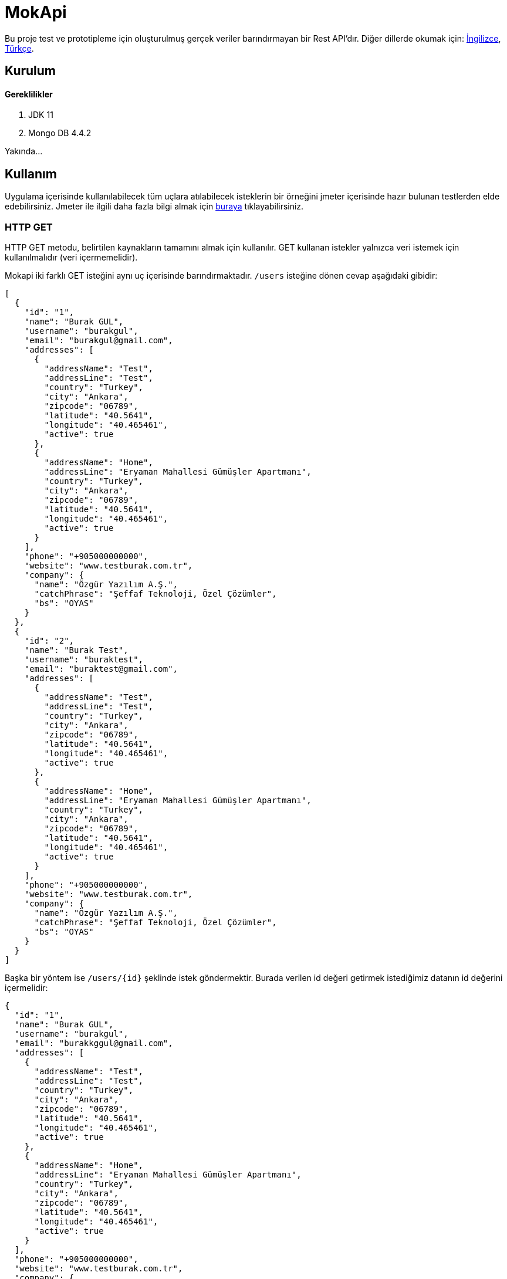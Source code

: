# MokApi

Bu proje test ve prototipleme için oluşturulmuş gerçek veriler barındırmayan bir Rest API'dır.
Diğer dillerde okumak için: https://github.com/burakkggul/mokapi/blob/master/README.adoc[İngilizce], https://github.com/burakkggul/mokapi/blob/master/README-TR.adoc[Türkçe].

## Kurulum

#### Gereklilikler
1. JDK 11
2. Mongo DB 4.4.2

Yakında...

## Kullanım

Uygulama içerisinde kullanılabilecek tüm uçlara atılabilecek isteklerin bir örneğini jmeter içerisinde hazır bulunan testlerden elde edebilirsiniz.
Jmeter ile ilgili daha fazla bilgi almak için https://jmeter.apache.org[buraya] tıklayabilirsiniz.


### HTTP GET

HTTP GET metodu, belirtilen kaynakların tamamını almak için kullanılır. GET kullanan istekler yalnızca veri istemek için kullanılmalıdır (veri içermemelidir).

Mokapi iki farklı GET isteğini aynı uç içerisinde barındırmaktadır. `/users` isteğine dönen cevap aşağıdaki gibidir:
```
[
  {
    "id": "1",
    "name": "Burak GUL",
    "username": "burakgul",
    "email": "burakgul@gmail.com",
    "addresses": [
      {
        "addressName": "Test",
        "addressLine": "Test",
        "country": "Turkey",
        "city": "Ankara",
        "zipcode": "06789",
        "latitude": "40.5641",
        "longitude": "40.465461",
        "active": true
      },
      {
        "addressName": "Home",
        "addressLine": "Eryaman Mahallesi Gümüşler Apartmanı",
        "country": "Turkey",
        "city": "Ankara",
        "zipcode": "06789",
        "latitude": "40.5641",
        "longitude": "40.465461",
        "active": true
      }
    ],
    "phone": "+905000000000",
    "website": "www.testburak.com.tr",
    "company": {
      "name": "Özgür Yazılım A.Ş.",
      "catchPhrase": "Şeffaf Teknoloji, Özel Çözümler",
      "bs": "OYAS"
    }
  },
  {
    "id": "2",
    "name": "Burak Test",
    "username": "buraktest",
    "email": "buraktest@gmail.com",
    "addresses": [
      {
        "addressName": "Test",
        "addressLine": "Test",
        "country": "Turkey",
        "city": "Ankara",
        "zipcode": "06789",
        "latitude": "40.5641",
        "longitude": "40.465461",
        "active": true
      },
      {
        "addressName": "Home",
        "addressLine": "Eryaman Mahallesi Gümüşler Apartmanı",
        "country": "Turkey",
        "city": "Ankara",
        "zipcode": "06789",
        "latitude": "40.5641",
        "longitude": "40.465461",
        "active": true
      }
    ],
    "phone": "+905000000000",
    "website": "www.testburak.com.tr",
    "company": {
      "name": "Özgür Yazılım A.Ş.",
      "catchPhrase": "Şeffaf Teknoloji, Özel Çözümler",
      "bs": "OYAS"
    }
  }
]
```

Başka bir yöntem ise `/users/{id}` şeklinde istek göndermektir. Burada verilen id değeri getirmek istediğimiz datanın id değerini içermelidir:
```
{
  "id": "1",
  "name": "Burak GUL",
  "username": "burakgul",
  "email": "burakkggul@gmail.com",
  "addresses": [
    {
      "addressName": "Test",
      "addressLine": "Test",
      "country": "Turkey",
      "city": "Ankara",
      "zipcode": "06789",
      "latitude": "40.5641",
      "longitude": "40.465461",
      "active": true
    },
    {
      "addressName": "Home",
      "addressLine": "Eryaman Mahallesi Gümüşler Apartmanı",
      "country": "Turkey",
      "city": "Ankara",
      "zipcode": "06789",
      "latitude": "40.5641",
      "longitude": "40.465461",
      "active": true
    }
  ],
  "phone": "+905000000000",
  "website": "www.testburak.com.tr",
  "company": {
    "name": "Özgür Yazılım A.Ş.",
    "catchPhrase": "Şeffaf Teknoloji, Özel Çözümler",
    "bs": "OYAS"
  }
}
```

### HTTP POST

POST metodu sunucu üzerinde kaynak oluştumak için kullanılır.
POST `/users` isteği gönderilirken istek gövdesi içerisinde modeller liste şeklinde gönderilmelidir:
```
[
  {
    "name": "Burak GUL",
    "username": "burakgul",
    "email": "burakgul@gmail.com",
    "addresses": [
      {
        "addressName": "Test",
        "addressLine": "Test",
        "country": "Turkey",
        "city": "Ankara",
        "zipcode": "06789",
        "latitude": "40.5641",
        "longitude": "40.465461",
        "active": true
      },
      {
        "addressName": "Home",
        "addressLine": "Eryaman Mahallesi Gümüşler Apartmanı",
        "country": "Turkey",
        "city": "Ankara",
        "zipcode": "06789",
        "latitude": "40.5641",
        "longitude": "40.465461",
        "active": true
      }
    ],
    "phone": "+905000000000",
    "website": "www.testburak.com.tr",
    "company": {
      "name": "Özgür Yazılım A.Ş.",
      "catchPhrase": "Şeffaf Teknoloji, Özel Çözümler",
      "bs": "OYAS"
    }
  },
  {
    "name": "Burak Test",
    "username": "buraktest",
    "email": "buraktest@gmail.com",
    "addresses": [
      {
        "addressName": "Test",
        "addressLine": "Test",
        "country": "Turkey",
        "city": "Ankara",
        "zipcode": "06789",
        "latitude": "40.5641",
        "longitude": "40.465461",
        "active": true
      },
      {
        "addressName": "Home",
        "addressLine": "Eryaman Mahallesi Gümüşler Apartmanı",
        "country": "Turkey",
        "city": "Ankara",
        "zipcode": "06789",
        "latitude": "40.5641",
        "longitude": "40.465461",
        "active": true
      }
    ],
    "phone": "+905000000000",
    "website": "www.testburak.com.tr",
    "company": {
      "name": "Özgür Yazılım A.Ş.",
      "catchPhrase": "Şeffaf Teknoloji, Özel Çözümler",
      "bs": "OYAS"
    }
  }
]
```

### HTTP PUT

PUT metodu sunucu içerisinde bulunan kaynakları güncellemek için kullanılır. Bu güncelleme işlemi id bazlı yapılmaktadır.
PUT `/users` isteği için, istek gövdesi içerisinde user modeli gönderilmelidir.

```
{
  "name": "Burak GUL",
  "username": "burakgul",
  "email": "burakgul@gmail.com",
  "addresses": [
    {
      "addressName": "Test",
      "addressLine": "Test",
      "country": "Turkey",
      "city": "Ankara",
      "zipcode": "06789",
      "latitude": "40.5641",
      "longitude": "40.465461",
      "active": true
    },
    {
      "addressName": "Home",
      "addressLine": "Eryaman Mahallesi Gümüşler Apartmanı",
      "country": "Turkey",
      "city": "Ankara",
      "zipcode": "06789",
      "latitude": "40.5641",
      "longitude": "40.465461",
      "active": true
    }
  ],
  "phone": "+905000000000",
  "website": "www.testburak.com.tr",
  "company": {
    "name": "Özgür Yazılım A.Ş.",
    "catchPhrase": "Şeffaf Teknoloji, Özel Çözümler",
    "bs": "OYAS"
  }
}
```

### HTTP PATCH
The HTTP PATCH request body describes how the target resource should be modified to produce a new version. Furthermore, the format used to represent the [description of changes] varies depending on the resource type. For JSON resource types, the format used to describe the changes is https://tools.ietf.org/html/rfc6902#section-4.1[JSON Patch].

Simply put, the JSON Patch format uses a “series of operations” to describe how the target resource should be modified. A JSON Patch document is an array of JSON objects. Each object in the array represents exactly one JSON Patch operation.

Here is the HTTP PATCH request to perform a partial update to the user's name and username using the JSON Patch format:

```
curl -i -X PATCH http://localhost:8080/users/1 -H "Content-Type: application/json-patch+json" -d '[
    {"op":"replace","path":"/name","value":"Burak GUL"},
    {"op":"add","path":"/username","value":"burakgul"}
]'
```

Most importantly, the Content-Type for JSON Patch requests is application/json-patch+json. Also, the request body is an array of JSON Patch operation objects:

```
[
    {"op":"replace","path":"/name","value":"Burak GUL"},
    {"op":"add","path":"/username","value":"burakgul"}
]
```

#### JSON PATCH OPERATIONS

A JSON Patch operation is represented by a single op object.

For example, here we're defining a JSON patch operation to update the user's name:
```
{
    "op":"replace",
    "path":"/name",
    "value":"Burak GUL"
}
```

Each operation must have one path member. Also, some operation objects must contain a from member as well. The value of the path and from members is a JSON Pointer. It refers to a location within the target document. This location can point to a specific key or an array element in the target object.

Let's now briefly look at the available JSON Patch operations.

##### The add Operation
We use the add operation to add a new member to an object. Also, we can use it to update an existing member and to insert a new value into the array at the specified index.

For example, let's add new address to the user's addresses list at index 0:
```
{
    "op":"add",
    "path":"/addresses/0",
    "value":{
      "addressName": "Test",
      "addressLine": "Test",
      "country": "Turkey",
      "city": "Ankara",
      "zipcode": "06789",
      "latitude": "40.5641",
      "longitude": "40.465461",
      "active" : true
    }
}
```
The modified user details after the add operation would be:
```
{
  "name": "Burak GUL",
  "username": "buraktest",
  "email": "buraktest@gmail.com",
  "addresses": [
    {
      "addressName": "Test",
      "addressLine": "Test",
      "country": "Turkey",
      "city": "Ankara",
      "zipcode": "06789",
      "latitude": "40.5641",
      "longitude": "40.465461",
      "active": true
    },
    {
      "addressName": "Home",
      "addressLine": "Eryaman Mahallesi Gümüşler Apartmanı",
      "country": "Turkey",
      "city": "Ankara",
      "zipcode": "06789",
      "latitude": "40.5641",
      "longitude": "40.465461",
      "active": true
    }
  ],
  "phone": "+905000000000",
  "website": "www.testburak.com.tr",
  "company": {
    "name": "Özgür Yazılım A.Ş.",
    "catchPhrase": "Şeffaf Teknoloji, Özel Çözümler",
    "bs": "OYAS"
  }
}
```

##### The remove Operation
The remove operation removes a value at the target location. Besides, it can remove an element from an array at the specified index.

For instance, let's remove the addresses for our user:

```
{
    "op":"remove",
    "path":"/addresses"
}
```

The modified user details after the remove operation would be:

```
{
  "name": "Burak GUL",
  "username": "buraktest",
  "email": "buraktest@gmail.com",
  "addresses": null,
  "phone": "+905000000000",
  "website": "www.testburak.com.tr",
  "company": {
    "name": "Özgür Yazılım A.Ş.",
    "catchPhrase": "Şeffaf Teknoloji, Özel Çözümler",
    "bs": "OYAS"
  }
}
```

#### The replace Operation

The replace operation updates the value at the target location with a new value.

As an example, let's update the telephone number for our user:

```
{
    "op":"replace",
    "path":"/phone",
    "value":"+905111111111"
}
```

The modified user details after the replace operation would be:

```
{
  "name": "Burak GUL",
  "username": "buraktest",
  "email": "buraktest@gmail.com",
  "addresses": null,
  "phone": "+905111111111",
  "website": "www.testburak.com.tr",
  "company": {
    "name": "Özgür Yazılım A.Ş.",
    "catchPhrase": "Şeffaf Teknoloji, Özel Çözümler",
    "bs": "OYAS"
  }
}
```

##### The move Operation

The move operation removes the value at the specified location and adds it to the target location.

For instance, let's move “Test address” from the top of the user's address list to the bottom of the list:

```
{
    "op":"move",
    "from":"/addresses/0",
    "path":"/addresses/-"
}
```

The modified user details after the move operation would be:

```
{
  "name": "Burak GUL",
  "username": "buraktest",
  "email": "buraktest@gmail.com",
  "addresses": [
    {
      "addressName": "Home",
      "addressLine": "Eryaman Mahallesi Gümüşler Apartmanı",
      "country": "Turkey",
      "city": "Ankara",
      "zipcode": "06789",
      "latitude": "40.5641",
      "longitude": "40.465461",
      "active": true
    },
    {
      "addressName": "Test",
      "addressLine": "Test",
      "country": "Turkey",
      "city": "Ankara",
      "zipcode": "06789",
      "latitude": "40.5641",
      "longitude": "40.465461",
      "active": true
    }
  ],
  "phone": "+905000000000",
  "website": "www.testburak.com.tr",
  "company": {
    "name": "Özgür Yazılım A.Ş.",
    "catchPhrase": "Şeffaf Teknoloji, Özel Çözümler",
    "bs": "OYAS"
  }
}

```

The /addresses/0 and /addresses/- in the above example are JSON pointers to the start and end indices of the favorites array.

##### The copy Operation
The copy operation copies the value at the specified location to the target location.

For example, let's duplicate “Home Address” in the addresses list:

```
{
    "op":"copy",
    "from":"/addresses/0",
    "path":"/addresses/-"
}
```

The modified user details after the copy operation would be:

```
{
  "name": "Burak GUL",
  "username": "buraktest",
  "email": "buraktest@gmail.com",
  "addresses": [
    {
      "addressName": "Home",
      "addresLine": "Eryaman Mahallesi Gümüşler Apartmanı",
      "country": "Turkey",
      "city": "Ankara",
      "zipcode": "06789",
      "latitude": "40.5641",
      "longitude": "40.465461",
      "active": true
    },
    {
      "addressName": "Test",
      "addressLine": "Test",
      "country": "Turkey",
      "city": "Ankara",
      "zipcode": "06789",
      "latitude": "40.5641",
      "longitude": "40.465461",
      "active":false
    },
    {
      "addressName": "Home",
      "addresLine": "Eryaman Mahallesi Gümüşler Apartmanı",
      "country": "Turkey",
      "city": "Ankara",
      "zipcode": "06789",
      "latitude": "40.5641",
      "longitude": "40.465461",
      "active": true
    }
  ],
  "phone": "+905000000000",
  "website": "www.testburak.com.tr",
  "company": {
    "name": "Özgür Yazılım A.Ş.",
    "catchPhrase": "Şeffaf Teknoloji, Özel Çözümler",
    "bs": "OYAS"
  }
}
```

##### The test Operation

The test operation tests that the value at the “path” is equal to the “value”. Because the PATCH operation is atomic, the PATCH should be discarded if any of its operations fail. The test operation can be used to validate that the preconditions and post-conditions have been met.

For instance, let's test that the update to the user's phone field has been successful:

```
{
    "op":"test",
    "path":"/phone",
    "value":"+905111111111"
}
```

### HTTP DELETE
It is used to delete resources collectively or by an id.
To delete according to the id information, id information must be sent to the url as the path parameter.
When the path parameter is not given, it means that all resources are wanted to be deleted.
For example:
```
DELETE /users
DELETE /users/1
```

## Katılım

Yakında...

## Lisans

http://ozgurlisanslar.org.tr/gpl/gpl-v3/[GNU Genel Kamu Lisansı]


